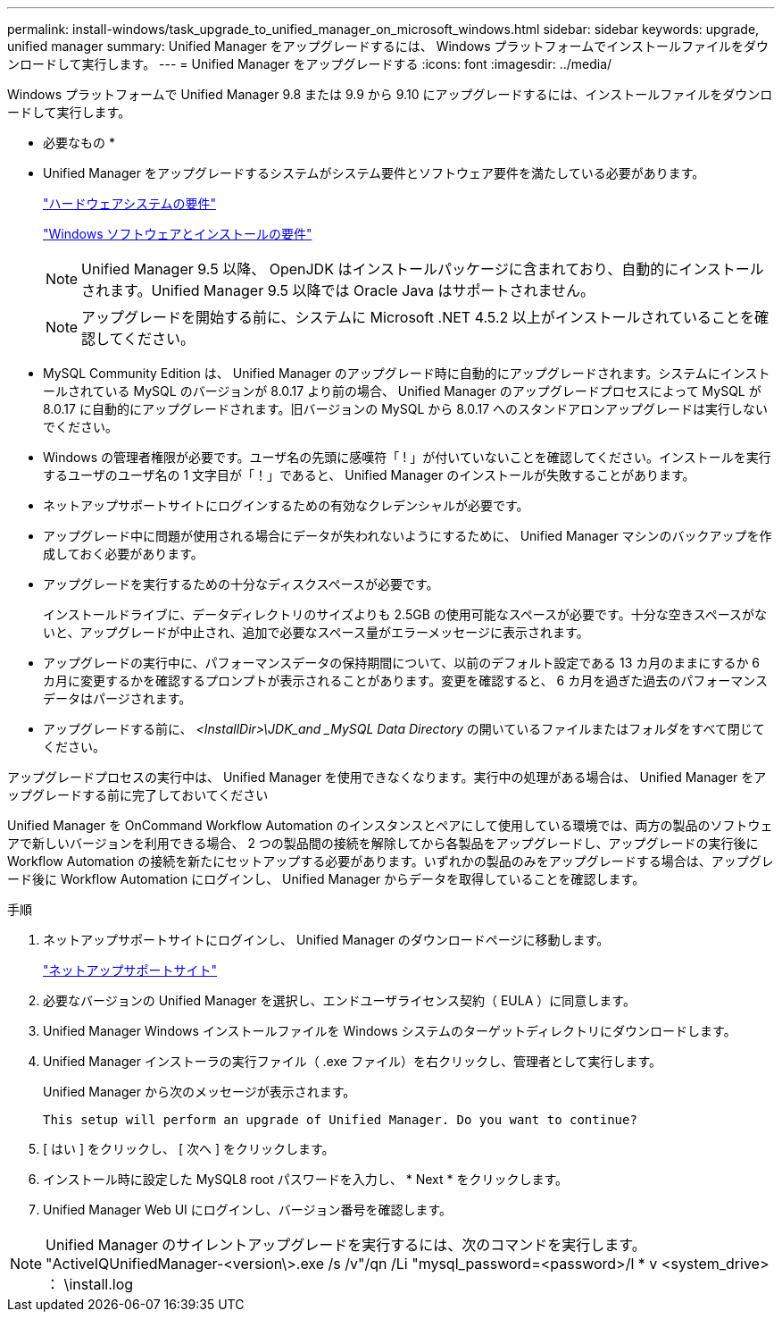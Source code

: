 ---
permalink: install-windows/task_upgrade_to_unified_manager_on_microsoft_windows.html 
sidebar: sidebar 
keywords: upgrade, unified manager 
summary: Unified Manager をアップグレードするには、 Windows プラットフォームでインストールファイルをダウンロードして実行します。 
---
= Unified Manager をアップグレードする
:icons: font
:imagesdir: ../media/


[role="lead"]
Windows プラットフォームで Unified Manager 9.8 または 9.9 から 9.10 にアップグレードするには、インストールファイルをダウンロードして実行します。

* 必要なもの *

* Unified Manager をアップグレードするシステムがシステム要件とソフトウェア要件を満たしている必要があります。
+
link:concept_virtual_infrastructure_or_hardware_system_requirements.html["ハードウェアシステムの要件"]

+
link:reference_windows_software_and_installation_requirements.html["Windows ソフトウェアとインストールの要件"]

+
[NOTE]
====
Unified Manager 9.5 以降、 OpenJDK はインストールパッケージに含まれており、自動的にインストールされます。Unified Manager 9.5 以降では Oracle Java はサポートされません。

====
+
[NOTE]
====
アップグレードを開始する前に、システムに Microsoft .NET 4.5.2 以上がインストールされていることを確認してください。

====
* MySQL Community Edition は、 Unified Manager のアップグレード時に自動的にアップグレードされます。システムにインストールされている MySQL のバージョンが 8.0.17 より前の場合、 Unified Manager のアップグレードプロセスによって MySQL が 8.0.17 に自動的にアップグレードされます。旧バージョンの MySQL から 8.0.17 へのスタンドアロンアップグレードは実行しないでください。
* Windows の管理者権限が必要です。ユーザ名の先頭に感嘆符「 ! 」が付いていないことを確認してください。インストールを実行するユーザのユーザ名の 1 文字目が「！」であると、 Unified Manager のインストールが失敗することがあります。
* ネットアップサポートサイトにログインするための有効なクレデンシャルが必要です。
* アップグレード中に問題が使用される場合にデータが失われないようにするために、 Unified Manager マシンのバックアップを作成しておく必要があります。
* アップグレードを実行するための十分なディスクスペースが必要です。
+
インストールドライブに、データディレクトリのサイズよりも 2.5GB の使用可能なスペースが必要です。十分な空きスペースがないと、アップグレードが中止され、追加で必要なスペース量がエラーメッセージに表示されます。

* アップグレードの実行中に、パフォーマンスデータの保持期間について、以前のデフォルト設定である 13 カ月のままにするか 6 カ月に変更するかを確認するプロンプトが表示されることがあります。変更を確認すると、 6 カ月を過ぎた過去のパフォーマンスデータはパージされます。
* アップグレードする前に、 _<InstallDir>\JDK_and _MySQL Data Directory_ の開いているファイルまたはフォルダをすべて閉じてください。


アップグレードプロセスの実行中は、 Unified Manager を使用できなくなります。実行中の処理がある場合は、 Unified Manager をアップグレードする前に完了しておいてください

Unified Manager を OnCommand Workflow Automation のインスタンスとペアにして使用している環境では、両方の製品のソフトウェアで新しいバージョンを利用できる場合、 2 つの製品間の接続を解除してから各製品をアップグレードし、アップグレードの実行後に Workflow Automation の接続を新たにセットアップする必要があります。いずれかの製品のみをアップグレードする場合は、アップグレード後に Workflow Automation にログインし、 Unified Manager からデータを取得していることを確認します。

.手順
. ネットアップサポートサイトにログインし、 Unified Manager のダウンロードページに移動します。
+
https://mysupport.netapp.com/site/products/all/details/activeiq-unified-manager/downloads-tab["ネットアップサポートサイト"]

. 必要なバージョンの Unified Manager を選択し、エンドユーザライセンス契約（ EULA ）に同意します。
. Unified Manager Windows インストールファイルを Windows システムのターゲットディレクトリにダウンロードします。
. Unified Manager インストーラの実行ファイル（ .exe ファイル）を右クリックし、管理者として実行します。
+
Unified Manager から次のメッセージが表示されます。

+
[listing]
----
This setup will perform an upgrade of Unified Manager. Do you want to continue?
----
. [ はい ] をクリックし、 [ 次へ ] をクリックします。
. インストール時に設定した MySQL8 root パスワードを入力し、 * Next * をクリックします。
. Unified Manager Web UI にログインし、バージョン番号を確認します。


[NOTE]
====
Unified Manager のサイレントアップグレードを実行するには、次のコマンドを実行します。 "ActiveIQUnifiedManager-<version\>.exe /s /v"/qn /Li "mysql_password=<password>/l * v <system_drive> ： \install.log

====